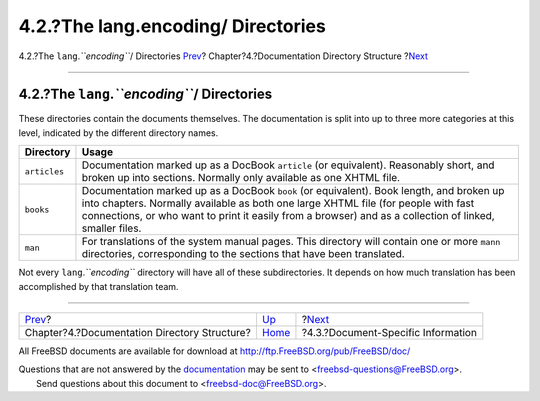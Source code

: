 ===================================
4.2.?The lang.encoding/ Directories
===================================

.. raw:: html

   <div class="navheader">

4.2.?The ``lang``.\ *``encoding``*/ Directories
`Prev <structure.html>`__?
Chapter?4.?Documentation Directory Structure
?\ `Next <structure-document.html>`__

--------------

.. raw:: html

   </div>

.. raw:: html

   <div class="sect1">

.. raw:: html

   <div class="titlepage" xmlns="">

.. raw:: html

   <div>

.. raw:: html

   <div>

4.2.?The ``lang``.\ *``encoding``*/ Directories
-----------------------------------------------

.. raw:: html

   </div>

.. raw:: html

   </div>

.. raw:: html

   </div>

These directories contain the documents themselves. The documentation is
split into up to three more categories at this level, indicated by the
different directory names.

.. raw:: html

   <div class="informaltable">

+----------------+--------------------------------------------------------------------------------------------------------------------------------------------------------------------------------------------------------------------------------------------------------------------------------------------+
| Directory      | Usage                                                                                                                                                                                                                                                                                      |
+================+============================================================================================================================================================================================================================================================================================+
| ``articles``   | Documentation marked up as a DocBook ``article`` (or equivalent). Reasonably short, and broken up into sections. Normally only available as one XHTML file.                                                                                                                                |
+----------------+--------------------------------------------------------------------------------------------------------------------------------------------------------------------------------------------------------------------------------------------------------------------------------------------+
| ``books``      | Documentation marked up as a DocBook ``book`` (or equivalent). Book length, and broken up into chapters. Normally available as both one large XHTML file (for people with fast connections, or who want to print it easily from a browser) and as a collection of linked, smaller files.   |
+----------------+--------------------------------------------------------------------------------------------------------------------------------------------------------------------------------------------------------------------------------------------------------------------------------------------+
| ``man``        | For translations of the system manual pages. This directory will contain one or more ``mann`` directories, corresponding to the sections that have been translated.                                                                                                                        |
+----------------+--------------------------------------------------------------------------------------------------------------------------------------------------------------------------------------------------------------------------------------------------------------------------------------------+

.. raw:: html

   </div>

Not every ``lang``.\ *``encoding``* directory will have all of these
subdirectories. It depends on how much translation has been accomplished
by that translation team.

.. raw:: html

   </div>

.. raw:: html

   <div class="navfooter">

--------------

+-------------------------------------------------+---------------------------+-----------------------------------------+
| `Prev <structure.html>`__?                      | `Up <structure.html>`__   | ?\ `Next <structure-document.html>`__   |
+-------------------------------------------------+---------------------------+-----------------------------------------+
| Chapter?4.?Documentation Directory Structure?   | `Home <index.html>`__     | ?4.3.?Document-Specific Information     |
+-------------------------------------------------+---------------------------+-----------------------------------------+

.. raw:: html

   </div>

All FreeBSD documents are available for download at
http://ftp.FreeBSD.org/pub/FreeBSD/doc/

| Questions that are not answered by the
  `documentation <http://www.FreeBSD.org/docs.html>`__ may be sent to
  <freebsd-questions@FreeBSD.org\ >.
|  Send questions about this document to <freebsd-doc@FreeBSD.org\ >.
